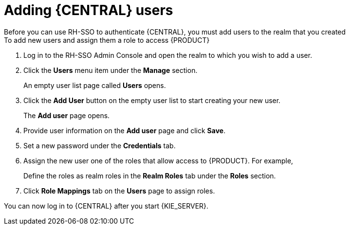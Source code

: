 [id='sso-user-add-proc']
= Adding {CENTRAL} users
Before you can use RH-SSO to authenticate {CENTRAL}, you must add users to the realm that you created
To add new users and assign them a role to access {PRODUCT}:

. Log in to the RH-SSO Admin Console and open the realm to which you wish to add a user.
. Click the *Users* menu item under the *Manage* section.
+
An empty user list page called *Users* opens.

. Click the *Add User* button on the empty user list to start creating your new user.
+
The *Add user* page opens.

. Provide user information on the *Add user* page and click *Save*.
. Set a new password under the *Credentials* tab.
. Assign the new user one of the roles that allow access to {PRODUCT}. For example, 
ifdef::DM[the `admin` or `analyst` role.]
ifdef::PAM[`admin` or `developer` role.]
+
Define the roles as realm roles in the *Realm Roles* tab under the *Roles* section.

. Click *Role Mappings* tab on the *Users* page to assign roles.

You can now log in to {CENTRAL} after you start {KIE_SERVER}. 
